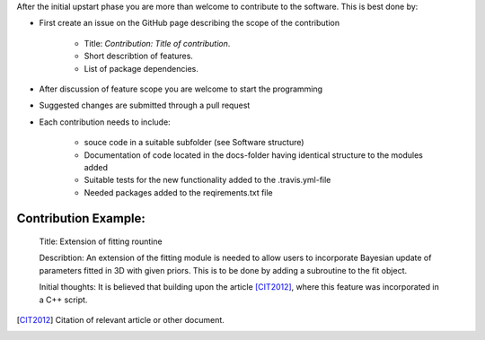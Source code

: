 After the initial upstart phase you are more than welcome to contribute to the software. This is best done by:

* First create an issue on the GitHub page describing the scope of the contribution
   
   * Title: *Contribution: Title of contribution*.
   * Short describtion of features.
   * List of package dependencies.

* After discussion of feature scope you are welcome to start the programming
* Suggested changes are submitted through a pull request
* Each contribution needs to include:

    * souce code in a suitable subfolder (see Software structure)
    * Documentation of code located in the docs-folder having identical structure to the modules added
    * Suitable tests for the new functionality added to the .travis.yml-file
    * Needed packages added to the reqirements.txt file


Contribution Example:
_____________________

    Title: Extension of fitting rountine

    Describtion: An extension of the fitting module is needed to allow
    users to incorporate Bayesian update of parameters fitted in 3D
    with given priors. This is to be done by adding a subroutine to 
    the fit object.

    Initial thoughts: It is believed that building upon the article [CIT2012]_, 
    where this feature was incorporated in a C++ script.


.. [CIT2012] Citation of relevant article or other document.
